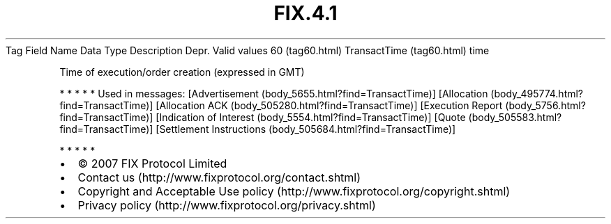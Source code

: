 .TH FIX.4.1 "" "" "Tag #60"
Tag
Field Name
Data Type
Description
Depr.
Valid values
60 (tag60.html)
TransactTime (tag60.html)
time
.PP
Time of execution/order creation (expressed in GMT)
.PP
   *   *   *   *   *
Used in messages:
[Advertisement (body_5655.html?find=TransactTime)]
[Allocation (body_495774.html?find=TransactTime)]
[Allocation ACK (body_505280.html?find=TransactTime)]
[Execution Report (body_5756.html?find=TransactTime)]
[Indication of Interest (body_5554.html?find=TransactTime)]
[Quote (body_505583.html?find=TransactTime)]
[Settlement Instructions (body_505684.html?find=TransactTime)]
.PP
   *   *   *   *   *
.PP
.PP
.IP \[bu] 2
© 2007 FIX Protocol Limited
.IP \[bu] 2
Contact us (http://www.fixprotocol.org/contact.shtml)
.IP \[bu] 2
Copyright and Acceptable Use policy (http://www.fixprotocol.org/copyright.shtml)
.IP \[bu] 2
Privacy policy (http://www.fixprotocol.org/privacy.shtml)
